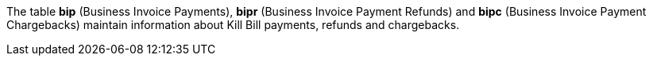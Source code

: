 The table *bip* (Business Invoice Payments), *bipr* (Business Invoice Payment Refunds) and *bipc* (Business Invoice Payment Chargebacks) maintain information about Kill Bill payments, refunds and chargebacks.
